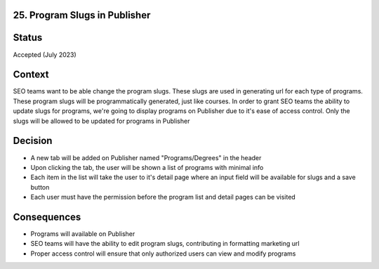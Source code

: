 25. Program Slugs in Publisher
-------------------------------

Status
------

Accepted (July 2023)

Context
-------

SEO teams want to be able change the program slugs. These slugs are used in generating url for each type of programs.
These program slugs will be programmatically generated, just like courses.
In order to grant SEO teams the ability to update slugs for programs, we're going to display programs on Publisher due to it's ease of access control.
Only the slugs will be allowed to be updated for programs in Publisher

Decision
--------

* A new tab will be added on Publisher named "Programs/Degrees" in the header
* Upon clicking the tab, the user will be shown a list of programs with minimal info
* Each item in the list will take the user to it's detail page where an input field will be available for slugs and a save button
* Each user must have the permission before the program list and detail pages can be visited


Consequences
------------

* Programs will available on Publisher
* SEO teams will have the ability to edit program slugs, contributing in formatting marketing url
* Proper access control will ensure that only authorized users can view and modify programs

